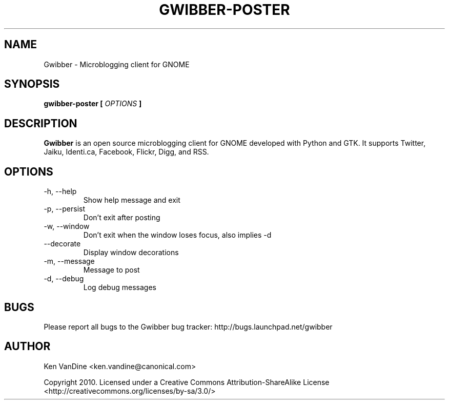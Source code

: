 .\" Process this file with
.\" groff -man -Tascii gwibber.1
.\"
.TH GWIBBER-POSTER 1 "JANUARY 2010" Linux "User Manuals"
.SH NAME
Gwibber \- Microblogging client for GNOME
.SH SYNOPSIS
.B gwibber-poster [
.I OPTIONS
.B ]
.SH DESCRIPTION
.B Gwibber
is an open source microblogging client for GNOME developed with Python and GTK. It supports Twitter, Jaiku, Identi.ca, Facebook, Flickr, Digg, and RSS.
.SH OPTIONS
.IP "\-h, \-\-help"
Show help message and exit
.IP "\-p, \-\-persist"
Don't exit after posting
.IP "\-w, \-\-window"
Don't exit when the window loses focus, also implies \-d
.IP "\-\-decorate"
Display window decorations
.IP "\-m, \-\-message"
Message to post
.IP "\-d, \-\-debug"
Log debug messages
.SH BUGS
Please report all bugs to the Gwibber bug tracker:
http://bugs.launchpad.net/gwibber
.SH AUTHOR
Ken VanDine <ken.vandine@canonical.com>

Copyright 2010.  Licensed under a Creative Commons Attribution-ShareAlike License <http://creativecommons.org/licenses/by-sa/3.0/>
